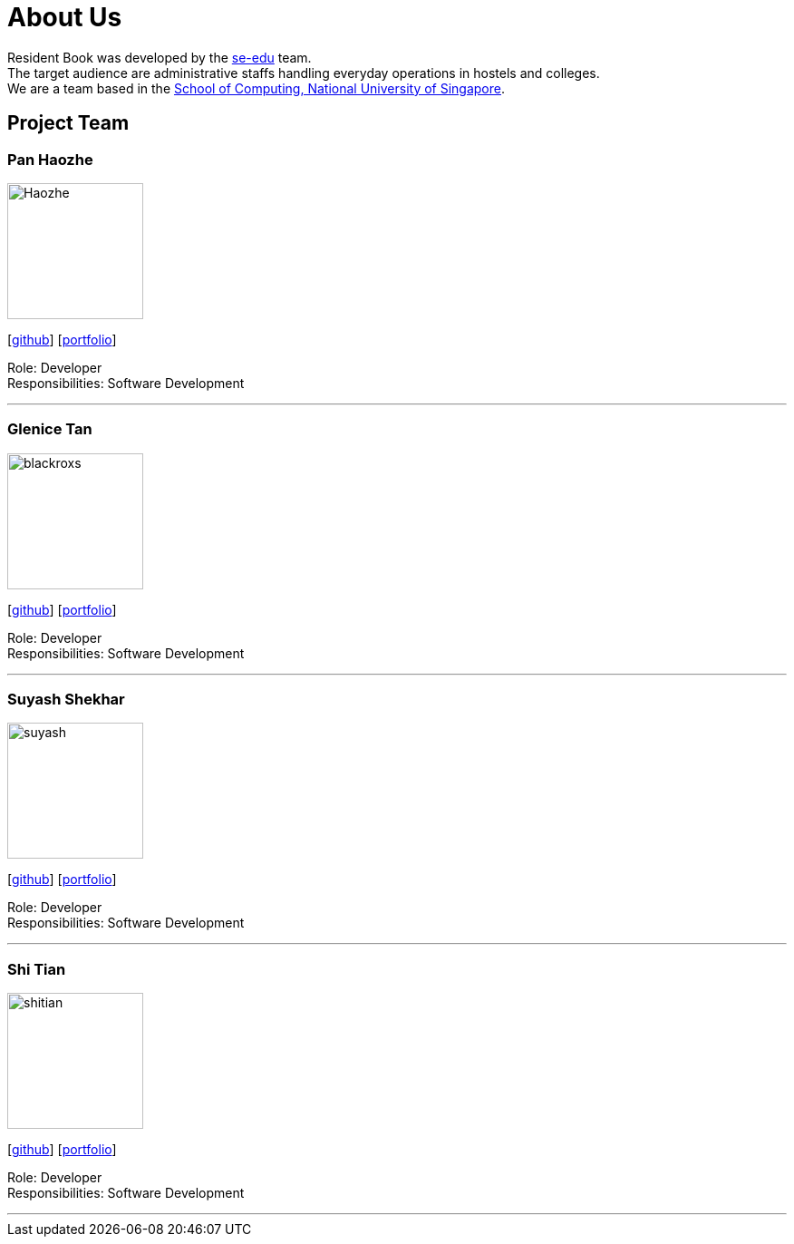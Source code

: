 = About Us
:relfileprefix: team/
ifdef::env-github,env-browser[:outfilesuffix: .adoc]
:imagesDir: images
:stylesDir: stylesheets

Resident Book was developed by the https://se-edu.github.io/docs/Team.html[se-edu] team. +
The target audience are administrative staffs handling everyday operations in hostels and colleges. +
We are a team based in the http://www.comp.nus.edu.sg[School of Computing, National University of Singapore].

== Project Team

=== Pan Haozhe
image::Haozhe.png[width="150", align="left"]
{empty}[http://github.com/Haozhe321[github]] [https://github.com/CS2103AUG2017-F09-B1/main/blob/master/docs/team/Pan%20Haozhe.adoc[portfolio]]

Role: Developer +
Responsibilities: Software Development

'''

=== Glenice Tan
image::blackroxs.jpg[width="150", align="left"]
{empty}[http://github.com/blackroxs[github]] [https://github.com/CS2103AUG2017-F09-B1/main/blob/master/docs/team/glenicetan.adoc[portfolio]]

Role: Developer +
Responsibilities: Software Development

'''

=== Suyash Shekhar
image::suyash.jpg[width="150", align="left"]
{empty}[http://github.com/sushinoya[github]] [https://github.com/CS2103AUG2017-F09-B1/main/blob/master/docs/team/suyashshekhar.adoc[portfolio]]

Role: Developer +
Responsibilities: Software Development

'''

=== Shi Tian
image::shitian.jpg[width="150", align="left"]
{empty}[http://github.com/shitian[github]] [https://github.com/CS2103AUG2017-F09-B1/main/blob/master/docs/team/ShiTian.adoc[portfolio]]

Role: Developer +
Responsibilities: Software Development

'''
